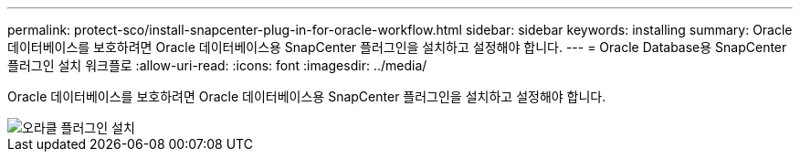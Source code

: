 ---
permalink: protect-sco/install-snapcenter-plug-in-for-oracle-workflow.html 
sidebar: sidebar 
keywords: installing 
summary: Oracle 데이터베이스를 보호하려면 Oracle 데이터베이스용 SnapCenter 플러그인을 설치하고 설정해야 합니다. 
---
= Oracle Database용 SnapCenter 플러그인 설치 워크플로
:allow-uri-read: 
:icons: font
:imagesdir: ../media/


[role="lead"]
Oracle 데이터베이스를 보호하려면 Oracle 데이터베이스용 SnapCenter 플러그인을 설치하고 설정해야 합니다.

image::../media/sco_install_configure_workflow.gif[오라클 플러그인 설치]
